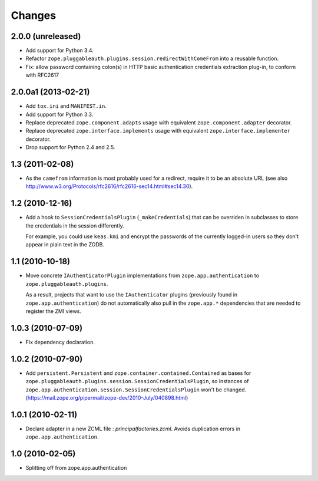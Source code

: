 =======
Changes
=======

2.0.0 (unreleased)
------------------

- Add support for Python 3.4.

- Refactor ``zope.pluggableauth.plugins.session.redirectWithComeFrom``
  into a reusable function.

- Fix: allow password containing colon(s) in HTTP basic authentication
  credentials extraction plug-in, to conform with RFC2617


2.0.0a1 (2013-02-21)
--------------------

- Add ``tox.ini`` and ``MANIFEST.in``.

- Add support for Python 3.3.

- Replace deprecated ``zope.component.adapts`` usage with equivalent
  ``zope.component.adapter`` decorator.

- Replace deprecated ``zope.interface.implements`` usage with equivalent
  ``zope.interface.implementer`` decorator.

- Drop support for Python 2.4 and 2.5.


1.3 (2011-02-08)
----------------

- As the ``camefrom`` information is most probably used for a redirect,
  require it to be an absolute URL (see also
  http://www.w3.org/Protocols/rfc2616/rfc2616-sec14.html#sec14.30).

1.2 (2010-12-16)
----------------

- Add a hook to ``SessionCredentialsPlugin`` (``_makeCredentials``) that can
  be overriden in subclasses to store the credentials in the session
  differently.

  For example, you could use ``keas.kmi`` and encrypt the passwords of the
  currently logged-in users so they don't appear in plain text in the ZODB.

1.1 (2010-10-18)
----------------

- Move concrete ``IAuthenticatorPlugin`` implementations from
  ``zope.app.authentication`` to ``zope.pluggableauth.plugins``.

  As a result, projects that want to use the ``IAuthenticator`` plugins
  (previously found in ``zope.app.authentication``) do not automatically
  also pull in the ``zope.app.*`` dependencies that are needed to register
  the ZMI views.

1.0.3 (2010-07-09)
------------------

- Fix dependency declaration.

1.0.2 (2010-07-90)
------------------

- Add ``persistent.Persistent`` and ``zope.container.contained.Contained`` as
  bases for ``zope.pluggableauth.plugins.session.SessionCredentialsPlugin``,
  so instances of ``zope.app.authentication.session.SessionCredentialsPlugin``
  won't be changed.
  (https://mail.zope.org/pipermail/zope-dev/2010-July/040898.html)

1.0.1 (2010-02-11)
------------------

* Declare adapter in a new ZCML file : `principalfactories.zcml`.  Avoids
  duplication errors in ``zope.app.authentication``.

1.0 (2010-02-05)
----------------

* Splitting off from zope.app.authentication
